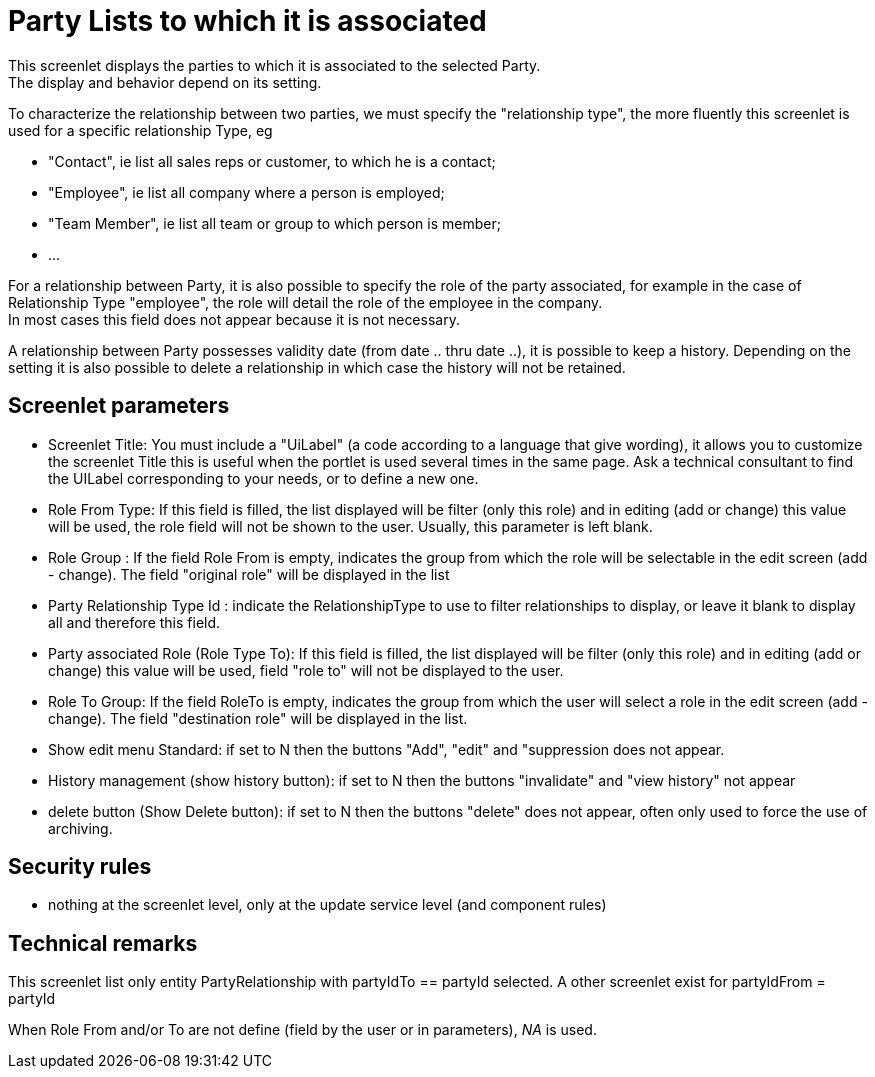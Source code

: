////
Licensed to the Apache Software Foundation (ASF) under one
or more contributor license agreements.  See the NOTICE file
distributed with this work for additional information
regarding copyright ownership.  The ASF licenses this file
to you under the Apache License, Version 2.0 (the
"License"); you may not use this file except in compliance
with the License.  You may obtain a copy of the License at

http://www.apache.org/licenses/LICENSE-2.0

Unless required by applicable law or agreed to in writing,
software distributed under the License is distributed on an
"AS IS" BASIS, WITHOUT WARRANTIES OR CONDITIONS OF ANY
KIND, either express or implied.  See the License for the
specific language governing permissions and limitations
under the License.
////
= Party Lists to which it is associated
This screenlet displays the parties to which it is associated to the selected Party.
The display and behavior depend on its setting. 

To characterize the relationship between two parties, we must specify the "relationship type", the more fluently this screenlet is used for a specific relationship Type, eg 

* "Contact", ie list all sales reps or customer, to which he is a contact; 
* "Employee", ie list all company where a person is employed; 
* "Team Member", ie list all team or group to which person is member; 
* $$...$$ 

For a relationship between Party, it is also possible to specify the role of the party associated, for example in the case of
Relationship Type "employee", the role will detail the role of the employee in the company. +
In most cases this field does not appear because it is not necessary. 

A relationship between Party possesses validity date (from date .. thru date ..), it is possible to keep a history.
Depending on the setting it is also possible to delete a relationship in which case the history will not be retained. 


== Screenlet parameters
* Screenlet Title: You must include a "UiLabel" (a code according to a language that give wording), it allows you to customize
  the screenlet Title this is useful when the portlet is used several times in the same page. Ask a technical consultant to find
  the UILabel corresponding to your needs, or to define a new one.
* Role From Type: If this field is filled, the list displayed will be filter (only this role) and in editing (add or change) this
  value will be used, the role field will not be shown to the user. Usually, this parameter is left blank.
* Role Group : If the field Role From is empty, indicates the group from which the role will be selectable in the edit screen (add - change).
 The field "original role" will be displayed in the list
* Party Relationship Type Id : indicate the RelationshipType to use to filter relationships to display, or leave it blank to display all and therefore this field.
* Party associated Role (Role Type To): If this field is filled, the list displayed will be filter (only this role) and in editing (add or change) this value will be used, field "role to" will not be displayed to the user.
* Role To Group: If the field RoleTo is empty, indicates the group from which the user will select a role in the edit screen (add - change).
  The field "destination role" will be displayed in the list. 
* Show edit menu Standard: if set to N then the buttons "Add", "edit" and "suppression does not appear.
* History management (show history button): if set to N then the buttons "invalidate" and "view history" not appear 
* delete button (Show Delete button): if set to N then the buttons "delete" does not appear, often only used to force the use of archiving. 


== Security rules
* nothing at the screenlet level, only at the update service level (and component rules)


== Technical remarks
This screenlet list only entity PartyRelationship with partyIdTo == partyId selected.
A other screenlet exist for partyIdFrom = partyId

When Role From and/or To are not define (field by the user or in parameters),  _NA_ is used.
